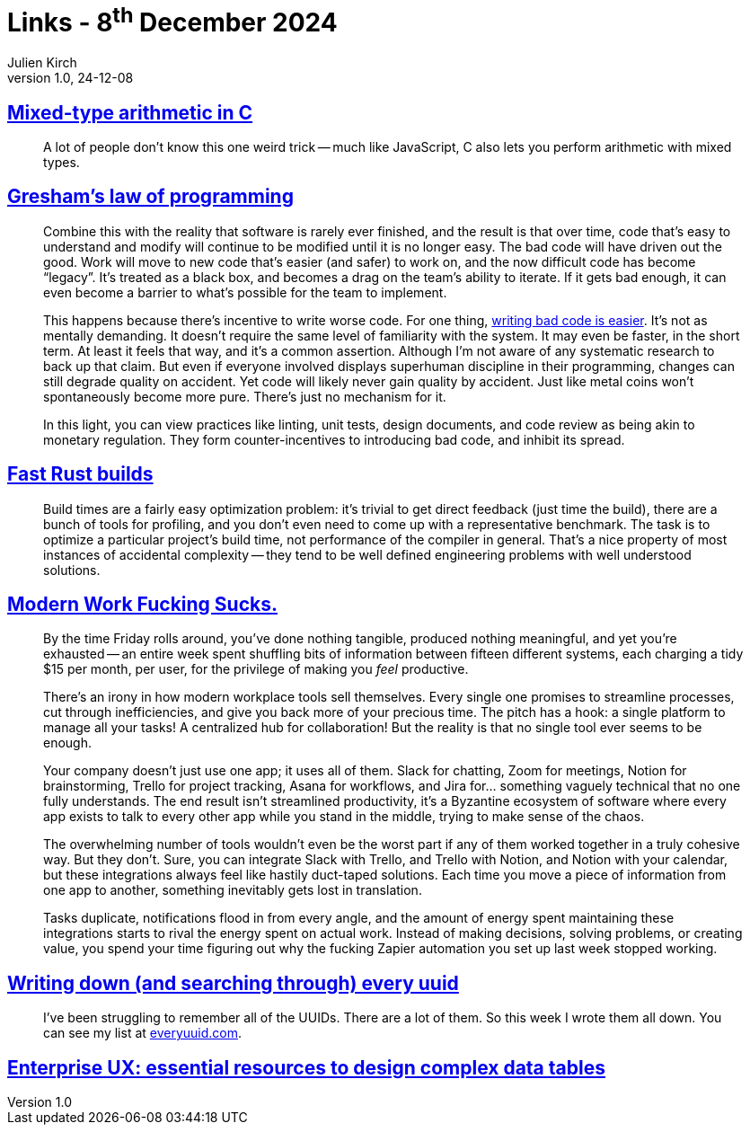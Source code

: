 = Links - 8^th^ December 2024
Julien Kirch
v1.0, 24-12-08
:article_lang: en
:figure-caption!:
:article_description: C arithmetic, bad code, build times, modern productivity, every uuid, enterprise data tables

== link:https://moonbase.lgbt/blog/c-mixed-type-arithmetic/[Mixed-type arithmetic in C]

[quote]
_____
A lot of people don’t know this one weird trick -- much like JavaScript, C also lets you perform arithmetic with mixed types.
_____

== link:https://jenniferplusplus.com/greshams-law-of-programming/[Gresham's law of programming]

[quote]
____
Combine this with the reality that software is rarely ever finished, and the result is that over time, code that's easy to understand and modify will continue to be modified until it is no longer easy. The bad code will have driven out the good. Work will move to new code that's easier (and safer) to work on, and the now difficult code has become "`legacy`". It's treated as a black box, and becomes a drag on the team's ability to iterate. If it gets bad enough, it can even become a barrier to what's possible for the team to implement.

This happens because there's incentive to write worse code. For one thing, link:https://jenniferplusplus.com/losing-the-imitation-game/[writing bad code is easier]. It's not as mentally demanding. It doesn't require the same level of familiarity with the system. It may even be faster, in the short term. At least it feels that way, and it's a common assertion. Although I'm not aware of any systematic research to back up that claim. But even if everyone involved displays superhuman discipline in their programming, changes can still degrade quality on accident. Yet code will likely never gain quality by accident. Just like metal coins won't spontaneously become more pure. There's just no mechanism for it.

In this light, you can view practices like linting, unit tests, design documents, and code review as being akin to monetary regulation. They form counter-incentives to introducing bad code, and inhibit its spread.
____

== link:https://matklad.github.io/2021/09/04/fast-rust-builds.html[Fast Rust builds]

[quote]
____
Build times are a fairly easy optimization problem: it's trivial to get direct feedback (just time the build), there are a bunch of tools for profiling, and you don't even need to come up with a representative benchmark. The task is to optimize a particular project's build time, not performance of the compiler in general. That's a nice property of most instances of accidental complexity -- they tend to be well defined engineering problems with well understood solutions.
____

== link:https://www.joanwestenberg.com/modern-work-fucking-sucks/[Modern Work Fucking Sucks.]

[quote]
____
By the time Friday rolls around, you've done nothing tangible, produced nothing meaningful, and yet you're exhausted -- an entire week spent shuffling bits of information between fifteen different systems, each charging a tidy $15 per month, per user, for the privilege of making you _feel_ productive.

There's an irony in how modern workplace tools sell themselves. Every single one promises to streamline processes, cut through inefficiencies, and give you back more of your precious time. The pitch has a hook: a single platform to manage all your tasks! A centralized hub for collaboration! But the reality is that no single tool ever seems to be enough.

Your company doesn't just use one app; it uses all of them. Slack for chatting, Zoom for meetings, Notion for brainstorming, Trello for project tracking, Asana for workflows, and Jira for… something vaguely technical that no one fully understands. The end result isn't streamlined productivity, it's a Byzantine ecosystem of software where every app exists to talk to every other app while you stand in the middle, trying to make sense of the chaos.

The overwhelming number of tools wouldn't even be the worst part if any of them worked together in a truly cohesive way. But they don't. Sure, you can integrate Slack with Trello, and Trello with Notion, and Notion with your calendar, but these integrations always feel like hastily duct-taped solutions. Each time you move a piece of information from one app to another, something inevitably gets lost in translation.

Tasks duplicate, notifications flood in from every angle, and the amount of energy spent maintaining these integrations starts to rival the energy spent on actual work. Instead of making decisions, solving problems, or creating value, you spend your time figuring out why the fucking Zapier automation you set up last week stopped working.
____

== link:https://eieio.games/blog/writing-down-every-uuid/[Writing down (and searching through) every uuid]

[quote]
____
I've been struggling to remember all of the UUIDs. There are a lot of them. So this week I wrote them all down. You can see my list at link:https://everyuuid.com[everyuuid.com].
____

== link:https://stephaniewalter.design/blog/essential-resources-design-complex-data-tables/[Enterprise UX: essential resources to design complex data tables]
